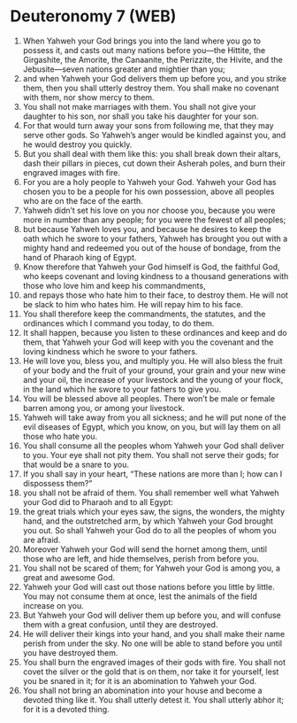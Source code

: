 * Deuteronomy 7 (WEB)
:PROPERTIES:
:ID: WEB/05-DEU07
:END:

1. When Yahweh your God brings you into the land where you go to possess it, and casts out many nations before you—the Hittite, the Girgashite, the Amorite, the Canaanite, the Perizzite, the Hivite, and the Jebusite—seven nations greater and mightier than you;
2. and when Yahweh your God delivers them up before you, and you strike them, then you shall utterly destroy them. You shall make no covenant with them, nor show mercy to them.
3. You shall not make marriages with them. You shall not give your daughter to his son, nor shall you take his daughter for your son.
4. For that would turn away your sons from following me, that they may serve other gods. So Yahweh’s anger would be kindled against you, and he would destroy you quickly.
5. But you shall deal with them like this: you shall break down their altars, dash their pillars in pieces, cut down their Asherah poles, and burn their engraved images with fire.
6. For you are a holy people to Yahweh your God. Yahweh your God has chosen you to be a people for his own possession, above all peoples who are on the face of the earth.
7. Yahweh didn’t set his love on you nor choose you, because you were more in number than any people; for you were the fewest of all peoples;
8. but because Yahweh loves you, and because he desires to keep the oath which he swore to your fathers, Yahweh has brought you out with a mighty hand and redeemed you out of the house of bondage, from the hand of Pharaoh king of Egypt.
9. Know therefore that Yahweh your God himself is God, the faithful God, who keeps covenant and loving kindness to a thousand generations with those who love him and keep his commandments,
10. and repays those who hate him to their face, to destroy them. He will not be slack to him who hates him. He will repay him to his face.
11. You shall therefore keep the commandments, the statutes, and the ordinances which I command you today, to do them.
12. It shall happen, because you listen to these ordinances and keep and do them, that Yahweh your God will keep with you the covenant and the loving kindness which he swore to your fathers.
13. He will love you, bless you, and multiply you. He will also bless the fruit of your body and the fruit of your ground, your grain and your new wine and your oil, the increase of your livestock and the young of your flock, in the land which he swore to your fathers to give you.
14. You will be blessed above all peoples. There won’t be male or female barren among you, or among your livestock.
15. Yahweh will take away from you all sickness; and he will put none of the evil diseases of Egypt, which you know, on you, but will lay them on all those who hate you.
16. You shall consume all the peoples whom Yahweh your God shall deliver to you. Your eye shall not pity them. You shall not serve their gods; for that would be a snare to you.
17. If you shall say in your heart, “These nations are more than I; how can I dispossess them?”
18. you shall not be afraid of them. You shall remember well what Yahweh your God did to Pharaoh and to all Egypt:
19. the great trials which your eyes saw, the signs, the wonders, the mighty hand, and the outstretched arm, by which Yahweh your God brought you out. So shall Yahweh your God do to all the peoples of whom you are afraid.
20. Moreover Yahweh your God will send the hornet among them, until those who are left, and hide themselves, perish from before you.
21. You shall not be scared of them; for Yahweh your God is among you, a great and awesome God.
22. Yahweh your God will cast out those nations before you little by little. You may not consume them at once, lest the animals of the field increase on you.
23. But Yahweh your God will deliver them up before you, and will confuse them with a great confusion, until they are destroyed.
24. He will deliver their kings into your hand, and you shall make their name perish from under the sky. No one will be able to stand before you until you have destroyed them.
25. You shall burn the engraved images of their gods with fire. You shall not covet the silver or the gold that is on them, nor take it for yourself, lest you be snared in it; for it is an abomination to Yahweh your God.
26. You shall not bring an abomination into your house and become a devoted thing like it. You shall utterly detest it. You shall utterly abhor it; for it is a devoted thing.
